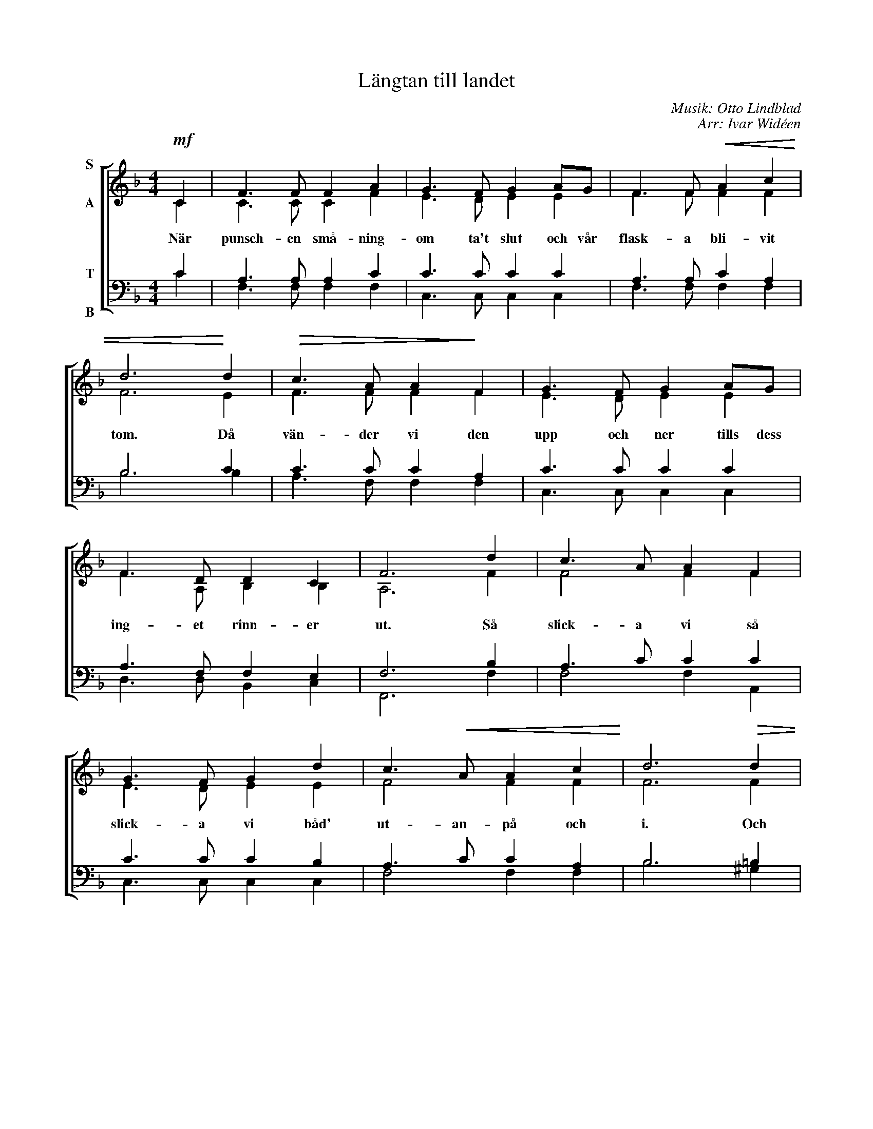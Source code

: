 X:1
T:Längtan till landet
C:Musik: Otto Lindblad
C:Arr: Ivar Widéen
%%score [ ( 1 2 ) ( 3 4 ) ]
L:1/8
M:4/4
I:linebreak $
K:F
V:1 treble nm="S\n\nA"
V:2 treble 
V:3 bass nm="T\n\nB"
V:4 bass 
L:1/4
V:1
!mf! C2 | F3 F F2 A2 | G3 F G2 AG | F3 F!<(! A2 c2 | d6!<)! d2 |!>(! c3 A A2!>)! F2 | G3 F G2 AG | %7
w: När|punsch- en små- ning-|om ta't slut och vår|flask- a bli- vit|tom. Då|vän- der vi den|upp och ner tills dess|
 F3 D D2 C2 | F6 d2 | c3 A A2 F2 |$ G3 F G2 d2 | c3!<(! A A2 c2!<)! | d6!>(! d2 | c3 A!>)! A2 F2 | %14
w: ing- et rinn- er|ut. Så|slick- a vi så|slick- a vi båd'|ut- an- på och|i. Och|finns det än- då|
 G3 F G2 AG | F3 D D2 C2 | [A,F]6 :| %17
w: nå- got kvar får det|va till säm- re|dar.|
V:2
 C2 | C3 C C2 F2 | E3 D E2 E2 | F3 F F2 F2 | F6 E2 | F3 F F2 F2 | E3 D E2 E2 | F3 A, B,2 B,2 | %8
 A,6 F2 | F4 F2 F2 |$ E3 D E2 E2 | F4 F2 F2 | F6 F2 | F3 F F2 F2 | E3 D E2 E2 | D3 A, B,2 B,2 | %16
 x6 :| %17
V:3
 C2 | A,3 A, A,2 C2 | C3 C C2 C2 | A,3 A, C2 A,2 | B,6 C2 | C3 C C2 A,2 | C3 C C2 C2 | %7
 A,3 F, F,2 E,2 | F,6 B,2 | A,3 C C2 C2 |$ C3 C C2 B,2 | A,3 C C2 A,2 | B,6 =B,2 | C3 C C2 A,2 | %14
 C3 C C2 A,2 | A,3 F, F,2 E,2 | [F,,F,]6 :| %17
V:4
 C | F,3/2 F,/ F, F, | C,3/2 C,/ C, C, | F,3/2 F,/ F, F, | B,3 B, | A,3/2 F,/ F, F, | %6
 C,3/2 C,/ C, C, | D,3/2 D,/ B,, C, | F,,3 F, | F,2 F, A,, |$ C,3/2 C,/ C, C, | F,2 F, F, | %12
 B,3 ^G, | A,3/2 F,/ F, F, | C,3/2 C,/ C, ^C, | D,2 B,, =C, | x3 :| %17

